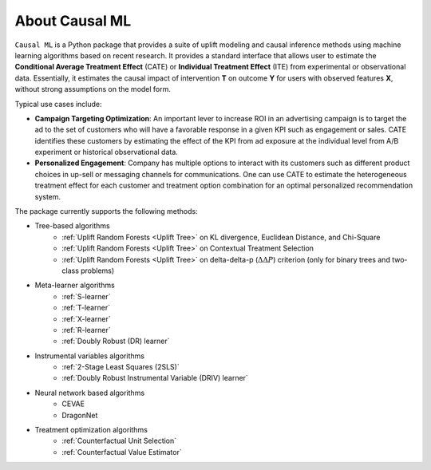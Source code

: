 About Causal ML
===========================

``Causal ML`` is a Python package that provides a suite of uplift modeling and causal inference methods using machine learning algorithms based on recent research.
It provides a standard interface that allows user to estimate the **Conditional Average Treatment Effect** (CATE) or **Individual Treatment Effect** (ITE) from experimental or observational data.
Essentially, it estimates the causal impact of intervention **T** on outcome **Y** for users with observed features **X**, without strong assumptions on the model form.

Typical use cases include:

- **Campaign Targeting Optimization**: An important lever to increase ROI in an advertising campaign is to target the ad to the set of customers who will have a favorable response in a given KPI such as engagement or sales. CATE identifies these customers by estimating the effect of the KPI from ad exposure at the individual level from A/B experiment or historical observational data.
- **Personalized Engagement**: Company has multiple options to interact with its customers such as different product choices in up-sell or messaging channels for communications. One can use CATE to estimate the heterogeneous treatment effect for each customer and treatment option combination for an optimal personalized recommendation system.

The package currently supports the following methods:

- Tree-based algorithms
    - :ref:`Uplift Random Forests <Uplift Tree>` on KL divergence, Euclidean Distance, and Chi-Square
    - :ref:`Uplift Random Forests <Uplift Tree>` on Contextual Treatment Selection
    - :ref:`Uplift Random Forests <Uplift Tree>` on delta-delta-p (:math:`\Delta\Delta P`) criterion (only for binary trees and two-class problems)
- Meta-learner algorithms
    - :ref:`S-learner`
    - :ref:`T-learner`
    - :ref:`X-learner`
    - :ref:`R-learner`
    - :ref:`Doubly Robust (DR) learner`
- Instrumental variables algorithms
    - :ref:`2-Stage Least Squares (2SLS)`
    - :ref:`Doubly Robust Instrumental Variable (DRIV) learner`
- Neural network based algorithms
    - CEVAE
    - DragonNet
- Treatment optimization algorithms
    - :ref:`Counterfactual Unit Selection`
    - :ref:`Counterfactual Value Estimator`
